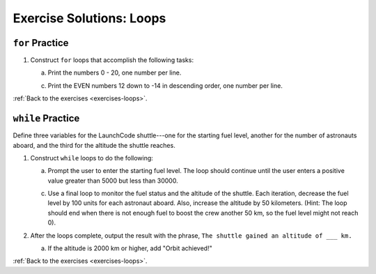 .. _loops-exercise-solutions:

Exercise Solutions: Loops
======================================

.. _loops-exercise-solutions1:

``for`` Practice
-----------------

#. Construct ``for`` loops that accomplish the following tasks:

   a. Print the numbers 0 - 20, one number per line.

   .. sourcecode:: py
      :linenos:

      for i in range(21):
         print(i)

   c. Print the EVEN numbers 12 down to -14 in descending order, one number
      per line.

   .. sourcecode:: py
      :linenos:

      for i in range(12, -15, -2):
         print(i)


:ref:`Back to the exercises <exercises-loops>`.

.. _loops-exercise-solutions2:

``while`` Practice
-------------------

Define three variables for the LaunchCode shuttle---one for the starting
fuel level, another for the number of astronauts aboard, and the third for
the altitude the shuttle reaches.

1. Construct ``while`` loops to do the following:

   a. Prompt the user to enter the starting fuel level. The loop should continue until
      the user enters a positive value greater than 5000 but less than 30000.

   .. sourcecode:: py
      :linenos:

      fuel_level = 0
      num_astronauts = 0
      altitude = 0

      while fuel_level <= 5000 or fuel_level > 30000: 
         fuel_level = int(input("Enter the starting fuel level: "))

   c. Use a final loop to monitor the fuel status and the altitude of the
      shuttle. Each iteration, decrease the fuel level by 100 units for each
      astronaut aboard. Also, increase the altitude by 50 kilometers. (Hint:
      The loop should end when there is not enough fuel to boost the crew
      another 50 km, so the fuel level might not reach 0).

   .. sourcecode:: py
      :linenos:

      while fuel_level-100*num_astronauts >= 0:
        altitude += 50
        fuel_level -= 100*num_astronauts

#. After the loops complete, output the result with the phrase, ``The shuttle
   gained an altitude of ___ km.``

   a. If the altitude is 2000 km or higher, add "Orbit achieved!"

   .. sourcecode:: py
      :linenos:

      output = "The shuttle gained an altitude of " + altitude + " km."

      if altitude >= 2000:
         output = output + " Orbit achieved!"
         print(output)

:ref:`Back to the exercises <exercises-loops>`.